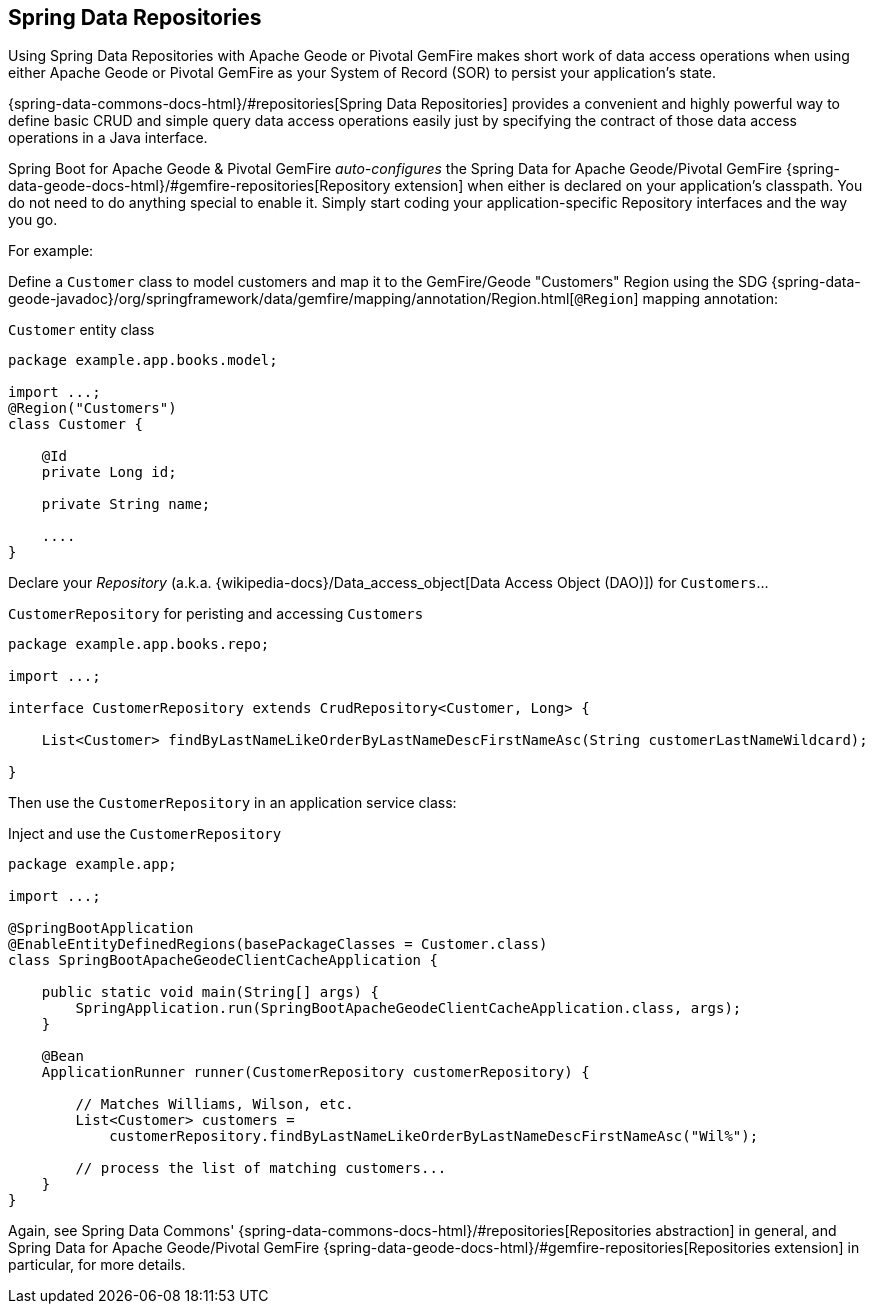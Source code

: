 [[geode-repositories]]
== Spring Data Repositories

Using Spring Data Repositories with Apache Geode or Pivotal GemFire makes short work of data access operations when
using either Apache Geode or Pivotal GemFire as your System of Record (SOR) to persist your application's state.

{spring-data-commons-docs-html}/#repositories[Spring Data Repositories] provides a convenient and highly powerful way
to define basic CRUD and simple query data access operations easily just by specifying the contract of those data access
operations in a Java interface.

Spring Boot for Apache Geode & Pivotal GemFire _auto-configures_ the Spring Data for Apache Geode/Pivotal GemFire
{spring-data-geode-docs-html}/#gemfire-repositories[Repository extension] when either is declared on your application's
classpath.  You do not need to do anything special to enable it.  Simply start coding your application-specific
Repository interfaces and the way you go.

For example:

Define a `Customer` class to model customers and map it to the GemFire/Geode "Customers" Region using the SDG
{spring-data-geode-javadoc}/org/springframework/data/gemfire/mapping/annotation/Region.html[`@Region`] mapping
annotation:

.`Customer` entity class
[source,java]
----
package example.app.books.model;

import ...;
@Region("Customers")
class Customer {

    @Id
    private Long id;

    private String name;

    ....
}
----

Declare your _Repository_ (a.k.a. {wikipedia-docs}/Data_access_object[Data Access Object (DAO)]) for `Customers`...

.`CustomerRepository` for peristing and accessing `Customers`
[source,java]
----
package example.app.books.repo;

import ...;

interface CustomerRepository extends CrudRepository<Customer, Long> {

    List<Customer> findByLastNameLikeOrderByLastNameDescFirstNameAsc(String customerLastNameWildcard);

}
----

Then use the `CustomerRepository` in an application service class:

.Inject and use the `CustomerRepository`
[source,java]
----
package example.app;

import ...;

@SpringBootApplication
@EnableEntityDefinedRegions(basePackageClasses = Customer.class)
class SpringBootApacheGeodeClientCacheApplication {

    public static void main(String[] args) {
        SpringApplication.run(SpringBootApacheGeodeClientCacheApplication.class, args);
    }

    @Bean
    ApplicationRunner runner(CustomerRepository customerRepository) {

        // Matches Williams, Wilson, etc.
        List<Customer> customers =
            customerRepository.findByLastNameLikeOrderByLastNameDescFirstNameAsc("Wil%");

        // process the list of matching customers...
    }
}
----

Again, see Spring Data Commons' {spring-data-commons-docs-html}/#repositories[Repositories abstraction] in general,
and Spring Data for Apache Geode/Pivotal GemFire {spring-data-geode-docs-html}/#gemfire-repositories[Repositories extension]
in particular, for more details.
